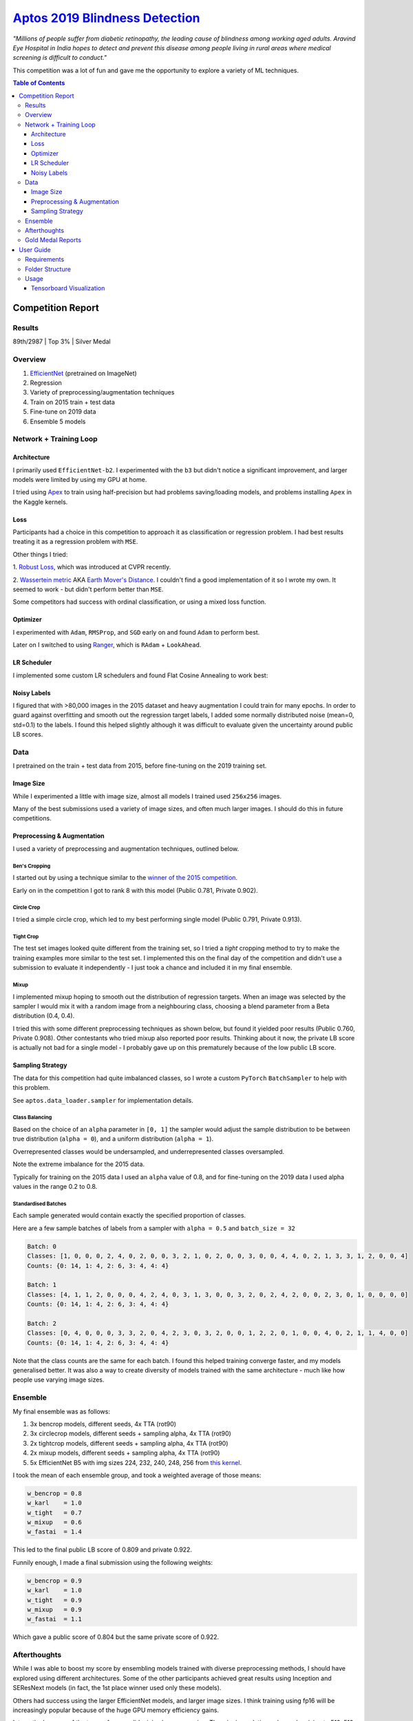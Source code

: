 ===================================================================================================
`Aptos 2019 Blindness Detection <https://www.kaggle.com/c/aptos2019-blindness-detection/overview>`_
===================================================================================================

*"Millions of people suffer from diabetic retinopathy, the leading cause of blindness among working
aged adults. Aravind Eye Hospital in India hopes to detect and prevent this disease among people
living in rural areas where medical screening is difficult to conduct."*

This competition was a lot of fun and gave me the opportunity to explore a variety of ML techniques.

.. contents:: **Table of Contents**
   :depth: 3

Competition Report
==================

Results
-------
89th/2987 | Top 3% | Silver Medal

Overview
--------

1. `EfficientNet <https://github.com/lukemelas/EfficientNet-PyTorch>`_ (pretrained on ImageNet)
2. Regression
3. Variety of preprocessing/augmentation techniques
4. Train on 2015 train + test data
5. Fine-tune on 2019 data
6. Ensemble 5 models

Network + Training Loop
-----------------------

Architecture
~~~~~~~~~~~~
I primarily used ``EfficientNet-b2``. I experimented with the ``b3`` but didn't notice a
significant improvement, and larger models were limited by using my GPU at home.

I tried using `Apex <https://github.com/NVIDIA/apex>`_ to train using half-precision but had
problems saving/loading models, and problems installing ``Apex`` in the Kaggle kernels.

Loss
~~~~
Participants had a choice in this competition to approach it as classification or regression
problem. I had best results treating it as a regression problem with ``MSE``.

Other things I tried:

1. `Robust Loss <https://github.com/jonbarron/robust_loss_pytorch>`_, which was introduced at CVPR
recently.

2. `Wassertein metric <https://en.wikipedia.org/wiki/Wasserstein_metric>`_ AKA
`Earth Mover's Distance <https://en.wikipedia.org/wiki/Earth_mover%27s_distance>`_. I couldn't find
a good implementation of it so I wrote my own. It seemed to work - but didn't perform better than
``MSE``.

Some competitors had success with ordinal classification, or using a mixed loss function.

Optimizer
~~~~~~~~~
I experimented with ``Adam``, ``RMSProp``, and ``SGD`` early on and found ``Adam`` to perform best.

Later on I switched to using
`Ranger <https://github.com/lessw2020/Ranger-Deep-Learning-Optimizer>`_, which is
``RAdam`` + ``LookAhead``.

LR Scheduler
~~~~~~~~~~~~
I implemented some custom LR schedulers and found Flat Cosine Annealing to work best:

.. image:: ./resources/flat-cosine-annealing-scheduler.png
.. image:: ./resources/slow-start-cosine-annealing-scheduler.png
.. image:: ./resources/cyclical-decay-scheduler.png

Noisy Labels
~~~~~~~~~~~~
I figured that with >80,000 images in the 2015 dataset and heavy augmentation I could train for
many epochs. In order to guard against overfitting and smooth out the regression target labels,
I added some normally distributed noise (mean=0, std=0.1) to the labels. I found this helped
slightly although it was difficult to evaluate given the uncertainty around public LB scores.

Data
----
I pretrained on the train + test data from 2015, before fine-tuning on the 2019 training set.

Image Size
~~~~~~~~~~
While I experimented a little with image size, almost all models I trained used ``256x256`` images.

Many of the best submissions used a variety of image sizes, and often much larger images. I should
do this in future competitions.

Preprocessing & Augmentation
~~~~~~~~~~~~~~~~~~~~~~~~~~~~
I used a variety of preprocessing and augmentation techniques, outlined below.

Ben's Cropping
**************
I started out by using a technique similar to the
`winner of the 2015 competition <https://www.kaggle.com/c/diabetic-retinopathy-detection/discussion/15801#latest-370950>`_.

Early on in the competition I got to rank 8 with this model (Public 0.781, Private 0.902).

.. image:: ./resources/bencrop.png

Circle Crop
***********
I tried a simple circle crop, which led to my best performing single model
(Public 0.791, Private 0.913).

.. image:: ./resources/circlecrop.png

Tight Crop
**********
The test set images looked quite different from the training set, so I tried a *tight* cropping
method to try to make the training examples more similar to the test set. I implemented this on the
final day of the competition and didn't use a submission to evaluate it independently - I just took
a chance and included it in my final ensemble.

.. image:: ./resources/tightcrop.png

Mixup
*****
I implemented mixup hoping to smooth out the distribution of regression targets. When an image was
selected by the sampler I would mix it with a random image from a neighbouring class, choosing a
blend parameter from a Beta distribution (0.4, 0.4).

I tried this with some different preprocessing techniques as shown below, but found it yielded
poor results (Public 0.760, Private 0.908). Other contestants who tried mixup also reported poor
results. Thinking about it now, the private LB score is actually not bad for a single model - I
probably gave up on this prematurely because of the low public LB score.

.. image:: ./resources/mixup-bencrop.png
.. image:: ./resources/mixup-bencrop-tight.png
.. image:: ./resources/mixup-tight.png

Sampling Strategy
~~~~~~~~~~~~~~~~~
The data for this competition had quite imbalanced classes, so I wrote a custom ``PyTorch``
``BatchSampler`` to help with this problem.

See ``aptos.data_loader.sampler`` for implementation details.

Class Balancing
***************
Based on the choice of an ``alpha`` parameter in ``[0, 1]`` the sampler would adjust the sample
distribution to be between true distribution (``alpha = 0``), and a uniform distribution
(``alpha = 1``).

Overrepresented classes would be undersampled, and underrepresented classes oversampled.

.. image:: ./resources/sample-distributions-2019-data.png

Note the extreme imbalance for the 2015 data.

.. image:: ./resources/sample-distributions-2015-data.png

Typically for training on the 2015 data I used an ``alpha`` value of 0.8, and for fine-tuning on
the 2019 data I used alpha values in the range 0.2 to 0.8.

Standardised Batches
********************
Each sample generated would contain exactly the specified proportion of classes.

Here are a few sample batches of labels from a sampler with ``alpha = 0.5`` and ``batch_size = 32``

.. code::

    Batch: 0
    Classes: [1, 0, 0, 0, 2, 4, 0, 2, 0, 0, 3, 2, 1, 0, 2, 0, 0, 3, 0, 0, 4, 4, 0, 2, 1, 3, 3, 1, 2, 0, 0, 4]
    Counts: {0: 14, 1: 4, 2: 6, 3: 4, 4: 4}

    Batch: 1
    Classes: [4, 1, 1, 2, 0, 0, 0, 4, 2, 4, 0, 3, 1, 3, 0, 0, 3, 2, 0, 2, 4, 2, 0, 0, 2, 3, 0, 1, 0, 0, 0, 0]
    Counts: {0: 14, 1: 4, 2: 6, 3: 4, 4: 4}

    Batch: 2
    Classes: [0, 4, 0, 0, 0, 3, 3, 2, 0, 4, 2, 3, 0, 3, 2, 0, 0, 1, 2, 2, 0, 1, 0, 0, 4, 0, 2, 1, 1, 4, 0, 0]
    Counts: {0: 14, 1: 4, 2: 6, 3: 4, 4: 4}

Note that the class counts are the same for each batch. I found this helped training converge
faster, and my models generalised better. It was also a way to create diversity of models trained
with the same architecture - much like how people use varying image sizes.

Ensemble
--------
My final ensemble was as follows:

1. 3x bencrop models, different seeds, 4x TTA (rot90)
2. 3x circlecrop models, different seeds + sampling alpha, 4x TTA (rot90)
3. 2x tightcrop models, different seeds + sampling alpha, 4x TTA (rot90)
4. 2x mixup models, different seeds + sampling alpha, 4x TTA (rot90)
5. 5x EfficientNet B5 with img sizes 224, 232, 240, 248, 256 from `this kernel <https://www.kaggle.com/xwxw2929/starter-kernel-for-0-79>`_.

I took the mean of each ensemble group, and took a weighted average of those means:

.. code:: python

    w_bencrop = 0.8
    w_karl    = 1.0
    w_tight   = 0.7
    w_mixup   = 0.6
    w_fastai  = 1.4

This led to the final public LB score of 0.809 and private 0.922.

Funnily enough, I made a final submission using the following weights:

.. code:: python

    w_bencrop = 0.9
    w_karl    = 1.0
    w_tight   = 0.9
    w_mixup   = 0.9
    w_fastai  = 1.1

Which gave a public score of 0.804 but the same private score of 0.922.

Afterthoughts
-------------
While I was able to boost my score by ensembling models trained with diverse preprocessing methods,
I should have explored using different architectures. Some of the other participants achieved great
results using Inception and SEResNext models (in fact, the 1st place winner used only these models).

Others had success using the larger EfficientNet models, and larger image sizes. I think training
using fp16 will be increasingly popular because of the huge GPU memory efficiency gains.

Interestingly, many of the top performers did minimal preprocessing. The winning solution only
used resizing to 512x512 (quite a large image size).

Apparently others found pseudo-labelling to be highly effective for this competition. I hadn't
heard of it before reading about it in their post-competition reports - I'll have to give this a
try in future.

Gold Medal Reports
------------------

`1st Place <https://www.kaggle.com/c/aptos2019-blindness-detection/discussion/108065#latest-622013>`_ |
`4th Place <https://www.kaggle.com/c/aptos2019-blindness-detection/discussion/107926#latest-622135>`_ |
`7th Place <https://www.kaggle.com/c/aptos2019-blindness-detection/discussion/107987#latest-622061>`_ |
`8th Place <https://www.kaggle.com/c/aptos2019-blindness-detection/discussion/107960#latest-621952>`_ |
`10th Place <https://www.kaggle.com/c/aptos2019-blindness-detection/discussion/108058#latest-622068>`_ |
`11th Place <https://www.kaggle.com/c/aptos2019-blindness-detection/discussion/108030#latest-622046>`_ |
`12th Place <https://www.kaggle.com/c/aptos2019-blindness-detection/discussion/107990#latest-621895>`_ |
`15th Place <https://www.kaggle.com/c/aptos2019-blindness-detection/discussion/107995#latest-621943>`_

User Guide
==========

Requirements
------------
* Python >= 3.6
* PyTorch >= 1.1
* Tensorboard >= 1.4

Folder Structure
----------------

::

  aptos2019-blindness-detection/
  │
  ├── aptos/
  │    │
  │    ├── cli.py - command line interface
  │    ├── main.py - main script to start train/test
  │    │
  │    ├── base/ - abstract base classes
  │    │   ├── base_model.py - abstract base class for models
  │    │   └── base_trainer.py - abstract base class for trainers
  │    │
  │    ├── data_loader/ - anything about data loading goes here
  │    │   └── data_loaders.py
  │    │
  │    ├── model/ - models, losses, and metrics
  │    │   ├── loss.py
  │    │   ├── metric.py
  │    │   └── model.py
  │    │
  │    ├── trainer/ - trainers
  │    │   └── trainer.py
  │    │
  │    └── utils/
  │        ├── logger.py - class for train logging
  │        ├── visualization.py - class for Tensorboard visualization support
  │        └── saving.py - manages pathing for saving models + logs
  │
  ├── logging.yml - logging configuration
  │
  ├── data/ - directory for storing input data
  │
  ├── experiments/ - directory for storing configuration files
  │
  ├── saved/ - directory for checkpoints and logs
  │
  └── tests/ - tests folder


Usage
-----

.. code-block:: bash

  $ conda env create --file environment.yml
  $ conda activate aptos

See ``notebooks/preprocess.ipynb`` to preprocess the data for training.

To start training, run:

.. code-block:: bash

  $ aptos train -c experiments/config.yml


Tensorboard Visualization
~~~~~~~~~~~~~~~~~~~~~~~~~
This template supports `<https://pytorch.org/docs/stable/tensorboard.html>`_ visualization.

1. Run training

    Set `tensorboard` option in config file true.

2. Open tensorboard server

    Type `tensorboard --logdir saved/runs/` at the project root, then server will open at
    `http://localhost:6006` (if clicking the link doesn't work, paste this into your browser)


